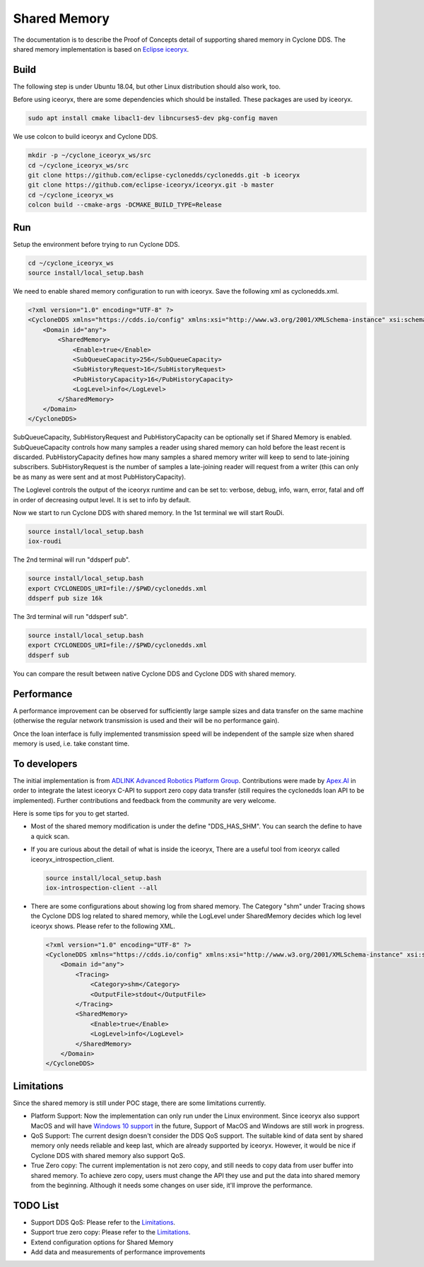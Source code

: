 .. _`Shared Memory`:

#############
Shared Memory
#############

The documentation is to describe the Proof of Concepts detail of supporting shared memory in Cyclone DDS.
The shared memory implementation is based on `Eclipse iceoryx <https://projects.eclipse.org/proposals/eclipse-iceoryx>`_.

*****
Build
*****

The following step is under Ubuntu 18.04, but other Linux distribution should also work, too.

Before using iceoryx, there are some dependencies which should be installed.
These packages are used by iceoryx.

.. code-block:: bash

  sudo apt install cmake libacl1-dev libncurses5-dev pkg-config maven

We use colcon to build iceoryx and Cyclone DDS.

.. code-block:: bash

  mkdir -p ~/cyclone_iceoryx_ws/src
  cd ~/cyclone_iceoryx_ws/src
  git clone https://github.com/eclipse-cyclonedds/cyclonedds.git -b iceoryx
  git clone https://github.com/eclipse-iceoryx/iceoryx.git -b master
  cd ~/cyclone_iceoryx_ws
  colcon build --cmake-args -DCMAKE_BUILD_TYPE=Release

***
Run
***

Setup the environment before trying to run Cyclone DDS.

.. code-block:: bash

  cd ~/cyclone_iceoryx_ws
  source install/local_setup.bash

We need to enable shared memory configuration to run with iceoryx.
Save the following xml as cyclonedds.xml.

.. code-block:: xml

  <?xml version="1.0" encoding="UTF-8" ?>
  <CycloneDDS xmlns="https://cdds.io/config" xmlns:xsi="http://www.w3.org/2001/XMLSchema-instance" xsi:schemaLocation="https://cdds.io/config https://raw.githubusercontent.com/eclipse-cyclonedds/cyclonedds/iceoryx/etc/cyclonedds.xsd">
      <Domain id="any">
          <SharedMemory>
              <Enable>true</Enable>
              <SubQueueCapacity>256</SubQueueCapacity>
              <SubHistoryRequest>16</SubHistoryRequest>
              <PubHistoryCapacity>16</PubHistoryCapacity>
              <LogLevel>info</LogLevel>
          </SharedMemory>
      </Domain>
  </CycloneDDS>

SubQueueCapacity, SubHistoryRequest and PubHistoryCapacity can be optionally set if Shared Memory is enabled.
SubQueueCapacity controls how many samples a reader using shared memory can hold before the least recent is discarded.
PubHistoryCapacity defines how many samples a shared memory writer will keep to send to late-joining subscribers.
SubHistoryRequest is the number of samples a late-joining reader will request from a writer (this can only be as many as were sent and at most PubHistoryCapacity).

The Loglevel controls the output of the iceoryx runtime and can be set to:
verbose, debug, info, warn, error, fatal and off
in order of decreasing output level. It is set to info by default. 

Now we start to run Cyclone DDS with shared memory.
In the 1st terminal we will start RouDi.

.. code-block:: bash

  source install/local_setup.bash
  iox-roudi

The 2nd terminal will run "ddsperf pub".

.. code-block:: bash

  source install/local_setup.bash
  export CYCLONEDDS_URI=file://$PWD/cyclonedds.xml
  ddsperf pub size 16k

The 3rd terminal will run "ddsperf sub".

.. code-block:: bash

  source install/local_setup.bash
  export CYCLONEDDS_URI=file://$PWD/cyclonedds.xml
  ddsperf sub

You can compare the result between native Cyclone DDS and Cyclone DDS with shared memory.

***********
Performance
***********

A performance improvement can be observed for sufficiently large sample sizes and data transfer on the same machine (otherwise the regular network transmission is used and their will be no performance gain).

Once the loan interface is fully implemented transmission speed will be independent of the sample size when shared memory is used, i.e. take constant time.

*************
To developers
*************

The initial implementation is from `ADLINK Advanced Robotics Platform Group <https://github.com/adlink-ROS/>`_.
Contributions were made by `Apex.AI <https://www.apex.ai/>`_ in order to integrate the latest iceoryx C-API to support zero copy  data transfer (still requires the cyclonedds loan API to be implemented).
Further contributions and feedback from the community are very welcome.

Here is some tips for you to get started.

- Most of the shared memory modification is under the define "DDS_HAS_SHM".
  You can search the define to have a quick scan.
- If you are curious about the detail of what is inside the iceoryx,
  There are a useful tool from iceoryx called iceoryx_introspection_client.

  .. code-block:: bash

    source install/local_setup.bash
    iox-introspection-client --all

- There are some configurations about showing log from shared memory.
  The Category "shm" under Tracing shows the Cyclone DDS log related to shared memory,
  while the LogLevel under SharedMemory decides which log level iceoryx shows.
  Please refer to the following XML.

  .. code-block:: xml
  
    <?xml version="1.0" encoding="UTF-8" ?>
    <CycloneDDS xmlns="https://cdds.io/config" xmlns:xsi="http://www.w3.org/2001/XMLSchema-instance" xsi:schemaLocation="https://cdds.io/config https://raw.githubusercontent.com/eclipse-cyclonedds/cyclonedds/iceoryx/etc/cyclonedds.xsd">
        <Domain id="any">
            <Tracing>
                <Category>shm</Category>
                <OutputFile>stdout</OutputFile>
            </Tracing>
            <SharedMemory>
                <Enable>true</Enable>
                <LogLevel>info</LogLevel>
            </SharedMemory>
        </Domain>
    </CycloneDDS>

***********
Limitations
***********

Since the shared memory is still under POC stage, there are some limitations currently.

- Platform Support:
  Now the implementation can only run under the Linux environment.
  Since iceoryx also support MacOS and will have `Windows 10 support <https://github.com/eclipse/iceoryx/issues/33>`_ in the future,
  Support of MacOS and Windows are still work in progress.
- QoS Support:
  The current design doesn't consider the DDS QoS support.
  The suitable kind of data sent by shared memory only needs reliable and keep last, which are already supported by iceoryx.
  However, it would be nice if Cyclone DDS with shared memory also support QoS.
- True Zero copy:
  The current implementation is not zero copy, and still needs to copy data from user buffer into shared memory.
  To achieve zero copy, users must change the API they use and put the data into shared memory from the beginning.
  Although it needs some changes on user side, it'll improve the performance.

*********
TODO List
*********

- Support DDS QoS:
  Please refer to the `Limitations`_.
- Support true zero copy:
  Please refer to the `Limitations`_.
- Extend configuration options for Shared Memory
- Add data and measurements of performance improvements


